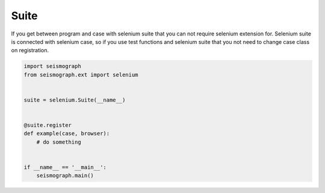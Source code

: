 Suite
=====

If you get between program and case with selenium suite that you can not require selenium extension for.
Selenium suite is connected with selenium case, so if you use test functions and selenium suite that you
not need to change case class on registration.


.. code-block:: python

    import seismograph
    from seismograph.ext import selenium


    suite = selenium.Suite(__name__)


    @suite.register
    def example(case, browser):
        # do something


    if __name__ == '__main__':
        seismograph.main()
